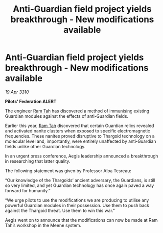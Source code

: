 :PROPERTIES:
:ID:       c02d78bc-13a6-41f3-8b2e-380852af06db
:END:
#+title: Anti-Guardian field project yields breakthrough - New modifications available
#+filetags: :Thargoid:galnet:

* Anti-Guardian field project yields breakthrough - New modifications available

/19 Apr 3310/

*Pilots’ Federation ALERT* 

The engineer [[id:4551539e-a6b2-4c45-8923-40fb603202b7][Ram Tah]] has discovered a method of immunising existing Guardian modules against the effects of anti-Guardian fields. 

Earlier this year, [[id:4551539e-a6b2-4c45-8923-40fb603202b7][Ram Tah]] discovered that certain Guardian relics revealed and activated nanite clusters when exposed to specific electromagnetic frequencies. These nanites proved disruptive to Thargoid technology on a molecular level and, importantly, were entirely unaffected by anti-Guardian fields unlike other Guardian technology. 

In an urgent press conference, Aegis leadership announced a breakthrough in researching that latter quality. 

The following statement was given by Professor Alba Tesreau: 

“Our knowledge of the Thargoids’ ancient adversary, the Guardians, is still so very limited, and yet Guardian technology has once again paved a way forward for humanity.” 

“We urge pilots to use the modifications we are producing to utilise any powerful Guardian modules in their possession. Use them to push back against the Thargoid threat. Use them to win this war.” 

Aegis went on to announce that the modifications can now be made at Ram Tah’s workshop in the Meene system.
